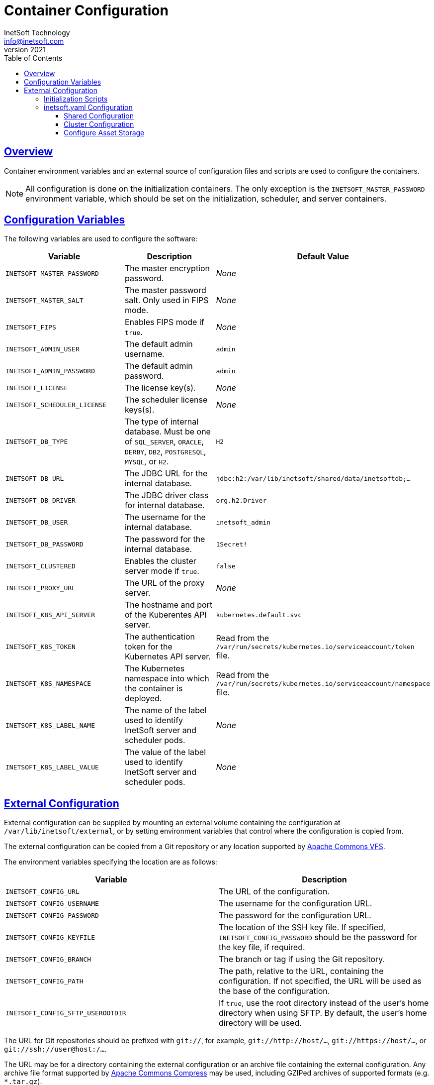 = Container Configuration
InetSoft Technology <info@inetsoft.com>
v2021
:doctype: article
:icons: font
:source-highlighter: highlightjs
:toc: left
:tocLevels: 3
:sectlinks:
:imagesdir: images
ifdef::env-github[]
:tip-caption: :bulb:
:note-caption: :information_source:
:important-caption: :heavy_exclamation_mark:
:caution-caption: :fire:
:warning-caption: :warning:
endif::[]

[[overview]]
== Overview

Container environment variables and an external source of configuration files and scripts are used to configure the containers.

NOTE: All configuration is done on the initialization containers. The only exception is the `INETSOFT_MASTER_PASSWORD` environment variable, which should be set on the initialization, scheduler, and server containers.

[[variables]]
== Configuration Variables

The following variables are used to configure the software:

|===
| Variable | Description | Default Value

| `INETSOFT_MASTER_PASSWORD`
| The master encryption password.
| _None_

| `INETSOFT_MASTER_SALT`
| The master password salt. Only used in FIPS mode.
| _None_

| `INETSOFT_FIPS`
| Enables FIPS mode if `true`.
| _None_

| `INETSOFT_ADMIN_USER`
| The default admin username.
| `admin`

| `INETSOFT_ADMIN_PASSWORD`
| The default admin password.
| `admin`

| `INETSOFT_LICENSE`
| The license key(s).
| _None_

| `INETSOFT_SCHEDULER_LICENSE`
| The scheduler license keys(s).
| _None_

| `INETSOFT_DB_TYPE`
| The type of internal database. Must be one of `SQL_SERVER`, `ORACLE`,   `DERBY`, `DB2`, `POSTGRESQL`, `MYSQL`, or `H2`.
| `H2`

| `INETSOFT_DB_URL`
| The JDBC URL for the internal database.
| `jdbc:h2:/var/lib/inetsoft/shared/data/inetsoftdb;...`

| `INETSOFT_DB_DRIVER`
| The JDBC driver class for internal database.
| `org.h2.Driver`

| `INETSOFT_DB_USER`
| The username for the internal database.
| `inetsoft_admin`

| `INETSOFT_DB_PASSWORD`
| The password for the internal database.
| `1Secret!`

| `INETSOFT_CLUSTERED`
| Enables the cluster server mode if `true`.
| `false`

| `INETSOFT_PROXY_URL`
| The URL of the proxy server.
| _None_

| `INETSOFT_K8S_API_SERVER`
| The hostname and port of the Kuberentes API server.
| `kubernetes.default.svc`

| `INETSOFT_K8S_TOKEN`
| The authentication token for the Kubernetes API server.
| Read from the `/var/run/secrets/kubernetes.io/serviceaccount/token` file.

| `INETSOFT_K8S_NAMESPACE`
| The Kubernetes namespace into which the container is deployed.
| Read from the `/var/run/secrets/kubernetes.io/serviceaccount/namespace` file.

| `INETSOFT_K8S_LABEL_NAME`
| The name of the label used to identify InetSoft server and scheduler pods.
| _None_

| `INETSOFT_K8S_LABEL_VALUE`
| The value of the label used to identify InetSoft server and scheduler pods.
| _None_
|===

[[external-config]]
== External Configuration

External configuration can be supplied by mounting an external volume containing the configuration at `/var/lib/inetsoft/external`, or by setting environment variables that control where the configuration is copied from.

The external configuration can be copied from a Git repository or any location supported by https://commons.apache.org/proper/commons-vfs/filesystems.html[Apache Commons VFS].

The environment variables specifying the location are as follows:

|===
| Variable | Description

| `INETSOFT_CONFIG_URL`
| The URL of the configuration.

| `INETSOFT_CONFIG_USERNAME`
| The username for the configuration URL.

| `INETSOFT_CONFIG_PASSWORD`
| The password for the configuration URL.

| `INETSOFT_CONFIG_KEYFILE`
| The location of the SSH key file. If specified, `INETSOFT_CONFIG_PASSWORD` should be the password for the key file, if required.

| `INETSOFT_CONFIG_BRANCH`
| The branch or tag if using the Git repository.

| `INETSOFT_CONFIG_PATH`
| The path, relative to the URL, containing the configuration. If not specified, the URL will be used as the base of the configuration.

| `INETSOFT_CONFIG_SFTP_USEROOTDIR`
| If `true`, use the root directory instead of the user's home directory when using SFTP. By default, the user's home directory will be used.
|===

The URL for Git repositories should be prefixed with `git://`, for example, `git://http://host/...`, `git://https://host/...`, or `git://ssh://user@host:/...`.

The URL may be for a directory containing the external configuration or an archive file containing the external configuration. Any archive file format supported by https://commons.apache.org/proper/commons-compress/[Apache Commons Compress] may be used, including GZIPed archives of supported formats (e.g. `*.tar.gz`).

HTTP and HTTPS do not support directory listing, so if using one of these protocols, it _must_ be for an archive file.

If you are mounting the external configuration to the `/var/lib/inetsoft/external` volume, the URL should be set to `file:///var/lib/inetsoft/external`. The `file:` protocol should not be used otherwise.

The external configuration may contain the following directories:

|===
| Directory | Description

| `assets/`
| Asset ZIP files that will be imported into the repository.

| `config/`
| Files to be placed in the data space. It may include an `asset.dat.d` directory containing assets. This is essentially a local `sree.home` directory.


| `lib/`
| Additional JAR files that should be added to the application class path.

| `plugins/`
| Additional plugins and JDBC drivers.

| `scripts/`
| Additional or overridden initialization scripts.
|===

An example of an external configuration can be found in the `config/`
directory of this repository.

[[scripts]]
=== Initialization Scripts

Initialization scripts are shell (`.sh`) or Groovy (`.groovy`) scripts that are named using a convention that will ensure the order of their execution. For example, `00-start.sh` would be executed first and `99-finish.groovy` would be executed last.

The builtin script that copies the files from the staging directory to the shared directory is named `50-stage-type.groovy`. That way, any scripts that should be executed before files are deployed into the data space should be less than 50 and any scripts that should be executed after they are deployed should be greater than 50. Groovy scripts should not call `connect` unless they are greater than 50.

The following script levels are reserved by pre-defined scripts:

* `00` - initializes the base properties and passwords.
* `49` - stages the shared files that are outside the data space, e.g. plugins and drivers.
* `50` - installs files from staging into the data space.
* `51` - re-encrypts the admin password to ensure FIPS compliance.
* `75` - imports all assets from `staging/assets` into the data space.

This convention allows external configurations to customize the configuration during various phases of the initialization process. For example, a script named `01-remove-extras.sh` could delete unwanted drivers or plugins from the staging directory. A script named `76-set-passwords.groovy` could change the username and password of a data source.

[[oak]]
=== inetsoft.yaml Configuration

The configuration of the storage back end is done in inetsoft.yaml. This file contains the key-value and blob store configuration as well as the audit database configuration, the Hazelcast cluster configuration, as well a couple of other top-level initialization settings.

===== Shared Configuration
All configuration files share the following configuration settings, regardless of the storage implementation. These settings can be directly mapped to those in the legacy dbProp.properties file.

.inetsoft.yaml
[source,yaml]
----
version: "13.5.0"
audit:
  type: "H2"
  jdbcUrl: "jdbc:h2:/data_dir/inetsoftdb/inetsoftdb;MODE=Derby;AUTO_SERVER=TRUE;AUTO_SERVER_PORT=8192;AUTO_RECONNECT=TRUE"
  driverClassName: "org.h2.Driver"
  requiresLogin: true
  username: "inetsoft_admin"
  password: "\\masterWer7z5uT6zrmE3tVlyk4jc2dMBPKkJ4llCGAdNm2Pc9rLXDZAkZlW31X0zX2DRBeWDA="
  transactionIsolationLevel: "READ_UNCOMMITTED"
cluster:
  groupName: "inetsoft-f2767cbb-10f8-4495-8471-4bd9c4ba1414"
  groupPassword: "\\masterWNLYCLnP+I1D+HCVRYDFM7D5kF4RyTkHWVdUh2extYnODn6z1FWUmGrkP3wZcIgsCp93WXJabgR5H0D1HTvpZgvXkkyK0fLkVbPlptrm+uMk9jkh8w8="
  portNumber: 5701
  outboundPortNumber: 0
  multicastEnabled: true
  multicastAddress: "224.2.2.3"
  multicastPort: 54327
  tcpEnabled: false
pluginDirectories:
  - "/data_dir/plugins"
driverDirectories:
  - "/data_dir/drivers"
fipsComplianceMode: false
----
===== Cluster Configuration
Clusters *cannot* use the MapDB key-value storage or the local filesystem for blob storage. They should configure the cluster.quorumMembers property in inetsoft.yaml.

The quorum members contain the identifiers of the server and scheduler instances that are members of the cluster quorum. For any node in the cluster, at least (n / 2) + 1 quorum members must be visible to a node in order for that node to make any persistent changes. This prevents inconsistencies from being introduced during a split-brain condition due to network partitioning. The quorum member identifier for a server or scheduler instance is set by using the inetsoft.cluster.quorumMemberId system property when starting the instance.

For statically provisioned clusters, all server and scheduler nodes should be included in the quorum.

For elastic clusters, the "base" server and scheduler nodes should be included in the quorum. For example, if the minimum number of server nodes is configured to be 3 in a Kubernetes stateful set, the hostnames of the first three server pods and the hostnames for all the scheduler nodes should be included in the quorum. During normal operation these pods will always be running and provide a consistent cluster quorum.

For example, a statically provisioned cluster with 3 server instances and 1 scheduler instance should be configured using:

.inetsoft.yaml
[source,yaml]
cluster:
  quorumMembers:
    - server1
    - server2
    - server3
    - scheduler

The instances would be started with the following command line options, respectively:

[source]
-Dinetsoft.cluster.quorumMemberId=server1
-Dinetsoft.cluster.quorumMemberId=server2
-Dinetsoft.cluster.quorumMemberId=server3
-Dinetsoft.cluster.quorumMemberId=scheduler

A Kubernetes deployment with a minimum number of 3 server pods, 1 scheduler pod and the name of the server stateful set server in the namespace inetsoft would use the configuration:

.inetsoft.yaml
[source,yaml]
cluster:
  quorumMembers:
    - server-0.inetsoft.svc.cluster.local
    - server-1.inetsoft.svc.cluster.local
    - server-2.inetsoft.svc.cluster.local
    - scheduler

The server pods would have the following command line option:
[source]
-Dinetsoft.cluster.quorumMemberId=$(hostname)

The scheduler pod would have the following command line option:
[source]
-Dinetsoft.cluster.quorumMemberId=scheduler

==== Configure Asset Storage
By default, inetsoft.yaml is configured using an H2 database and a shared filesystem blob store. If you want to use a different storage system, you'll need to include a custom `config/inetsoft.yaml` file in your external configuration.

The inetsoft.yaml asset storage configuration has the following structure shown below.

*NOTE:*  The below is an example of multiple configurations. The actual inetsoft.yaml used in a deployment should only contain *one* of the configurations.

.inetsoft.yaml
[source,yaml]
----
#Default
keyValue:
  type: "mapdb" # <1>
  mapdb: # <2>
    directory: "/data_dir/kv" # <3>
blob: # <4>
  type: "filesystem" # <5>
  cacheDirectory: "/cache_dir/blob" # <6>
  filesystem: # <7>
    directory: "/shared_dir/blob" # <8>
#AWS
keyValue:
  type: dynamodb
  dynamodb: # <9>
    region: us-east-1 # <10>
    accessKeyId: your_access_key # <11>
    secretAccessKey: your_secret_key # <12>
    table: inetsoft # <13>
    provisionedReadThroughput: 300 # <14>
    provisionedWriteThroughput: 300 # <15>
    onDemandCapicity: true # <16>
blob:
  type: s3
  cacheDirectory: "/cachedir/blob" # <17>
  s3: # <18>
    region: us-east-1 # <19>
    accessKeyId: your_access_key # <20>
    secretAccessKey: your_secret_key # <21>
    bucket: inetsoft # <22>
#Azure
keyValue:
  type: "cosmosdb"
  cosmosdb: # <23>
    accountHost: "https://localhost:8081" # <24>
    accountKey: "your_account_key" # <25>
    database: "inetsoft" # <26>
    container: "inetsoft" # <27>
    throughput: 400 # <28>
    region: "East US" # <29>
    emulated: false # <30>
blob:
  type: "azure"
  cacheDirectory: "/cache_dir/blob" # <31>
  azure: # <32>
    connectionString: "your_connection_string" # <33>
    container: "inetsoft" # <34>
#Google
keyValue:
  type: firestore
  firestore: # <35>
    serviceAccountFile: "/path/to/credentials.json" # <36>
    collection: inetsoft # <37>
    emulated: false # <38>
    emulatorHost: "hostname:port" # <39>
blob:
  type: gcs
  cacheDirectory: "/cache_dir/blob" # <40>
  gcs: # <41>
    serviceAccountFile: "/path/to/credentials.json" # <42>
    bucket: inetsoft # <43>
    emulated: false # <44>
    emulatorHost: "hostname:port" # <45>
#Mongo
keyValue:
  type: "mongo"
  mongo: # <46>
    hosts: # <47>
    - 'localhost:27017'
    database: test # <48>
    collection: inetsoft # <49>
    authDatabase: "authdb"# <50>
    sslEnabled: true # <51>
    replicaSet: "replicaEx"# <52>
#Relational Database (JDBC)
keyValue:
  type: "database"
  database: # <53>
    type: "H2" # <54>
    jdbcUrl: "jdbc:h2:/data_dir/kv/kv;MODE=Derby;AUTO_SERVER=TRUE;AUTO_SERVER_PORT=8192;AUTO_RECONNECT=TRUE" # <55>
    driverClassName: "org.h2.Driver" # <56>
    requiresLogin: true # <57>
    username: "inetsoft_admin" # <58>
    password: "\\masterWer7z5uT6zrmE3tVlyk4jc2dMBPKkJ4llCGAdNm2Pc9rLXDZAkZlW31X0zX2DRBeWDA=" # <59>
    transactionIsolationLevel: "READ_UNCOMMITTED" # <60>
    timeout: 120000L # <61>
    pool: # <62>
      property: value
----
<1> The Key-Value Storage type.
<2> The configuration for a MapDB key-value storage.
<3> The directory for a MapDB key-value storage.
<4> The configuration for the blob store.
<5> The type of blob store.
<6> The root directory of the filesystem blob cache. Required.
<7> Configuration for a file-based blob store.
<8> The directory where the blobs are created.
<9> Example configuration for an AWS cloud-native implementation. AWS uses DynamoDB for key-value storage and S3 for blob storage. The S3 blob storage includes S3-compatible object stores e.g. MinIO and Ceph.
<10> The AWS region. If not specified, it will use the default region discovery of the AWS SDK.
<11> The AWS access key. If not specified, it will use the default credential discovery of the AWS SDK.
<12> The AWS secret key. If not specified, it will use the default credential discovery of the AWS SDK.
<13> The AWS DynamoDB table name. Note, this is only used to create the table if it does not already exist.
<14> The AWS DynamoDB provisioned read throughput.
<15> The AWS DynamoDB provisioned write throughput.
<16> The boolean flag for on-demand capacity. When set to true, uses on-demand capacity instead of provisioned capacity when creating the table.
<17> Configuration for the local file cache. Required.
<18> The configuration for an S3 blob store.
<19> The S3 region. If not specified, it will use the default region discovery of the AWS SDK.
<20> The S3 access key. If not specified, it will use the default credential discovery of the AWS SDK.
<21> The S3 secret key. If not specified, it will use the default credential discovery of the AWS SDK.
<22> The S3 bucket name.
<23> Example configuration for Azure cloud-native implementation. Azure uses CosmosDB for key-value storage and Azure Blob for blob storage
<24> The CosmosDB  account host.
<25> The CosmosDB account key.
<26> The CosmosDB database.
<27> The CosmosDB container name.
<28> The CosmosDB throughput.
<29> The CosmoSDB region.
<30> The boolean flag indicating if the CosmosDB service is being served by an emulator.
<31> The root directory of the blob cache. Required.
<32> The configuration for an Azure blob store.
<33> The Azure connection string.
<34> The Azure blob storage container name. Required if enabled.
<35> Example configuration for Google cloud-native implementation. Google uses Firestore for key-value storage and GCS for blob storage.
<36> The path to the Google Firestore Service Account File.
<37> The Google Firestore collection.
<38> The boolean flag indicating if the Firestore service is being served by an emulator.
<39> The 'hostname:port' for the emulator. This is required if emulated is true.
<40> The root directory of the blob cache. Required.
<41> The configuration for the GCS blob store.
<42> The path to the GCS Service Account File.
<43> The GCS bucket name.
<44> The boolean flag indicating if the GCS service is being served by an emulator.
<45> The 'hostname:port' for the emulator. This is required if emulated is true.
<46> Example configuration for MongoDB key-value storage.
<47> The MongoDB hostname and ports.
<48> The name of the MongoDB database. Required if Mongo is used.
<49> The name of the MongoDB collection.
<50> The name of the MongoDB authorization database
<51> The MongoDB SSL enabled flag. Set to true if SSL is used.
<52> The name of the required MongoDB replica set.
<53> Example configuration for a relational database (JDBC) key-value storage.
<54> The type of JDBC relational database.
<55> The URL of the JDBC relational database.
<56> The name of the driver class for the JDBC relational database.
<57> Set to true if JDBC relational database requires login.
<58> The username to log into the JDBC relational database. Required if requiresLogin is true.
<59> The password to log into the JDBC relational database. Required if requiresLogin is true.
<60> The JDBC relation database transaction isolation level.
<61> The amount of time in milliseconds to wait for the database to be available.
<62> The additional properties for the connection pool.

For more information regarding the configuration of the asset storage, please see the documentation linked below:

https://www.inetsoft.com/docs/2023/userhelp/index.html#ProductDocs/administration/html/Configuring_the_Data_Spa.htm